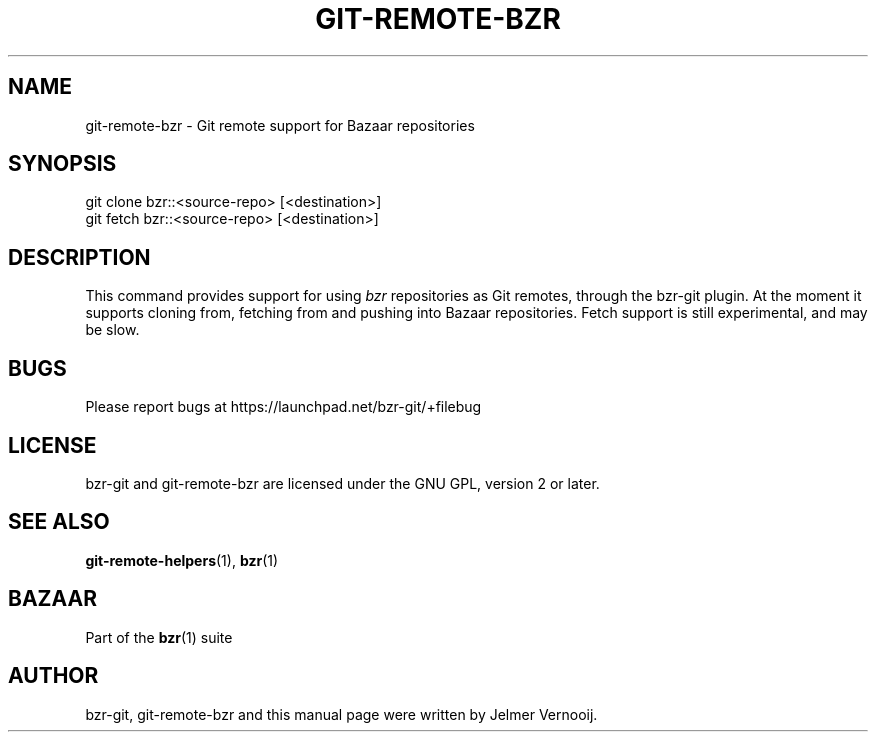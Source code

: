 .TH "GIT\-REMOTE\-BZR" "1" "12/17/2011" "bzr-git 0\&.6\&.6" "Git Manual"
.ie \n(.g .ds Aq \(aq
.el       .ds Aq '
.\" disable hyphenation
.nh
.\" disable justification (adjust text to left margin only)
.ad l
.SH "NAME"
git-remote-bzr \- Git remote support for Bazaar repositories
.SH "SYNOPSIS"
.sp
.nf
git clone bzr::<source\-repo> [<destination>]
git fetch bzr::<source\-repo> [<destination>]
.fi
.sp
.SH "DESCRIPTION"
.sp
This command provides support for using \fIbzr\fR repositories as Git remotes, through the bzr-git plugin. At the moment it supports cloning from, fetching from and pushing into Bazaar repositories. Fetch support is still experimental, and may be slow.
.SH "BUGS"
.sp
Please report bugs at \fUhttps://launchpad.net/bzr-git/+filebug\fR
.SH "LICENSE"
bzr-git and git-remote-bzr are licensed under the GNU GPL, version 2 or later.
.SH "SEE ALSO"
.sp
\fBgit-remote-helpers\fR(1), \fBbzr\fR(1)
.SH "BAZAAR"
.sp
Part of the \fBbzr\fR(1) suite
.SH "AUTHOR"
.sp
bzr-git, git-remote-bzr and this manual page were written by Jelmer Vernooij.
